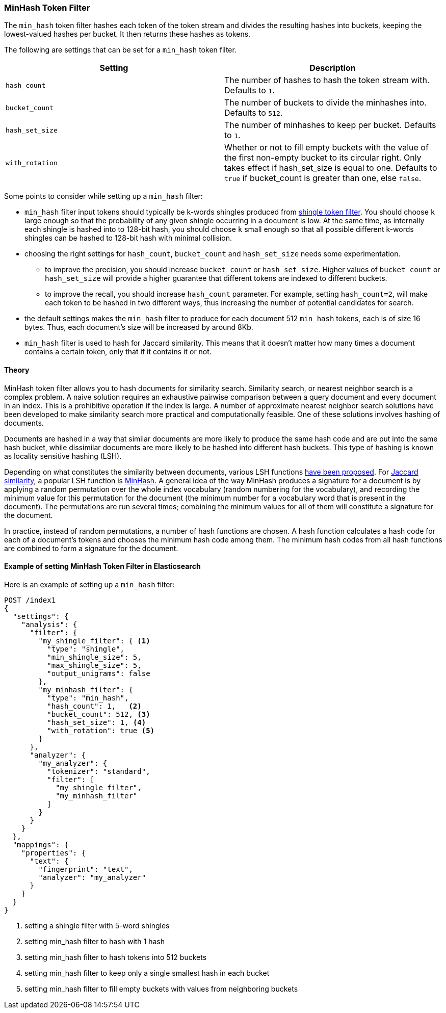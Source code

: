 [[analysis-minhash-tokenfilter]]
=== MinHash Token Filter

The `min_hash` token filter hashes each token of the token stream and divides
the resulting hashes into buckets, keeping the lowest-valued hashes per
bucket. It then returns these hashes as tokens.

The following are settings that can be set for a `min_hash` token filter.

[cols="<,<", options="header",]
|=======================================================================
|Setting |Description
|`hash_count` |The number of hashes to hash the token stream with. Defaults to `1`.

|`bucket_count` |The number of buckets to divide the minhashes into. Defaults to `512`.

|`hash_set_size` |The number of minhashes to keep per bucket. Defaults to `1`.

|`with_rotation` |Whether or not to fill empty buckets with the value of the first non-empty
bucket to its circular right. Only takes effect if hash_set_size is equal to one.
Defaults to `true` if bucket_count is greater than one, else `false`.
|=======================================================================

Some points to consider while setting up a `min_hash` filter:

* `min_hash` filter input tokens should typically be k-words shingles produced
from <<analysis-shingle-tokenfilter,shingle token filter>>.  You should
choose `k` large enough so that the probability of any given shingle
occurring in a  document is low. At the same time, as
internally each shingle is hashed into to 128-bit hash, you should choose
`k` small enough so that all possible
different k-words shingles can be hashed to 128-bit hash with
minimal collision.

* choosing the right settings for `hash_count`, `bucket_count` and
`hash_set_size` needs some experimentation.
** to improve the precision, you should increase `bucket_count` or
`hash_set_size`. Higher values of `bucket_count` or `hash_set_size`
will provide a higher guarantee that different tokens are
indexed to different buckets.
** to improve the recall,
you should increase `hash_count` parameter. For example,
setting `hash_count=2`, will make each token to be hashed in
two different ways, thus increasing the number of potential
candidates for search.

* the default settings makes the  `min_hash` filter to produce for
each document 512 `min_hash` tokens, each is of size 16 bytes.
Thus, each document's size will be increased by around 8Kb.

* `min_hash` filter is used to hash for Jaccard similarity. This means
that it doesn't matter how many times a document contains a certain token,
only that if it contains it or not.

==== Theory
MinHash token filter allows you to hash documents for similarity search.
Similarity search, or nearest neighbor search is a complex problem.
A naive solution requires an exhaustive pairwise comparison between a query
document and every document in an index. This is a prohibitive operation
if the index is large. A number of approximate nearest neighbor search
solutions have been developed to make similarity search more practical and
computationally feasible. One of these solutions involves hashing of documents.

Documents are hashed in a way that similar documents are more likely
to produce the same hash code and are put into the same hash bucket,
while dissimilar documents are more likely to be hashed into
different hash buckets. This type of hashing is known as
locality sensitive hashing (LSH).

Depending on what constitutes the similarity between documents,
various LSH functions https://arxiv.org/abs/1408.2927[have been proposed].
For https://en.wikipedia.org/wiki/Jaccard_index[Jaccard similarity], a popular
LSH function is https://en.wikipedia.org/wiki/MinHash[MinHash].
A general idea of the way MinHash produces a signature for a document
is by applying a random permutation over the whole index vocabulary (random
numbering for the vocabulary), and recording the minimum value for this permutation
for the document (the minimum number for a vocabulary word that is present
in the document). The permutations are run several times;
combining the minimum values for all of them will constitute a
signature for the document.

In practice, instead of random permutations, a number of hash functions
are chosen. A hash function calculates a hash code for each of a
document's tokens and chooses the minimum hash code among them.
The minimum hash codes from all hash functions are combined
to form a signature for the document.


==== Example of setting MinHash Token Filter in Elasticsearch
Here is an example of setting up a `min_hash` filter:

[source,js]
--------------------------------------------------
POST /index1
{
  "settings": {
    "analysis": {
      "filter": {
        "my_shingle_filter": { <1>
          "type": "shingle",
          "min_shingle_size": 5,
          "max_shingle_size": 5,
          "output_unigrams": false
        },
        "my_minhash_filter": {
          "type": "min_hash",
          "hash_count": 1,   <2>
          "bucket_count": 512, <3>
          "hash_set_size": 1, <4>
          "with_rotation": true <5>
        }
      },
      "analyzer": {
        "my_analyzer": {
          "tokenizer": "standard",
          "filter": [
            "my_shingle_filter",
            "my_minhash_filter"
          ]
        }
      }
    }
  },
  "mappings": {
    "properties": {
      "text": {
        "fingerprint": "text",
        "analyzer": "my_analyzer"
      }
    }
  }
}
--------------------------------------------------
// NOTCONSOLE
<1> setting a shingle filter with 5-word shingles
<2> setting min_hash filter to hash with 1 hash
<3> setting min_hash filter to hash tokens into 512 buckets
<4> setting min_hash filter to keep only a single smallest hash in each bucket
<5> setting min_hash filter to fill empty buckets with values from neighboring buckets
